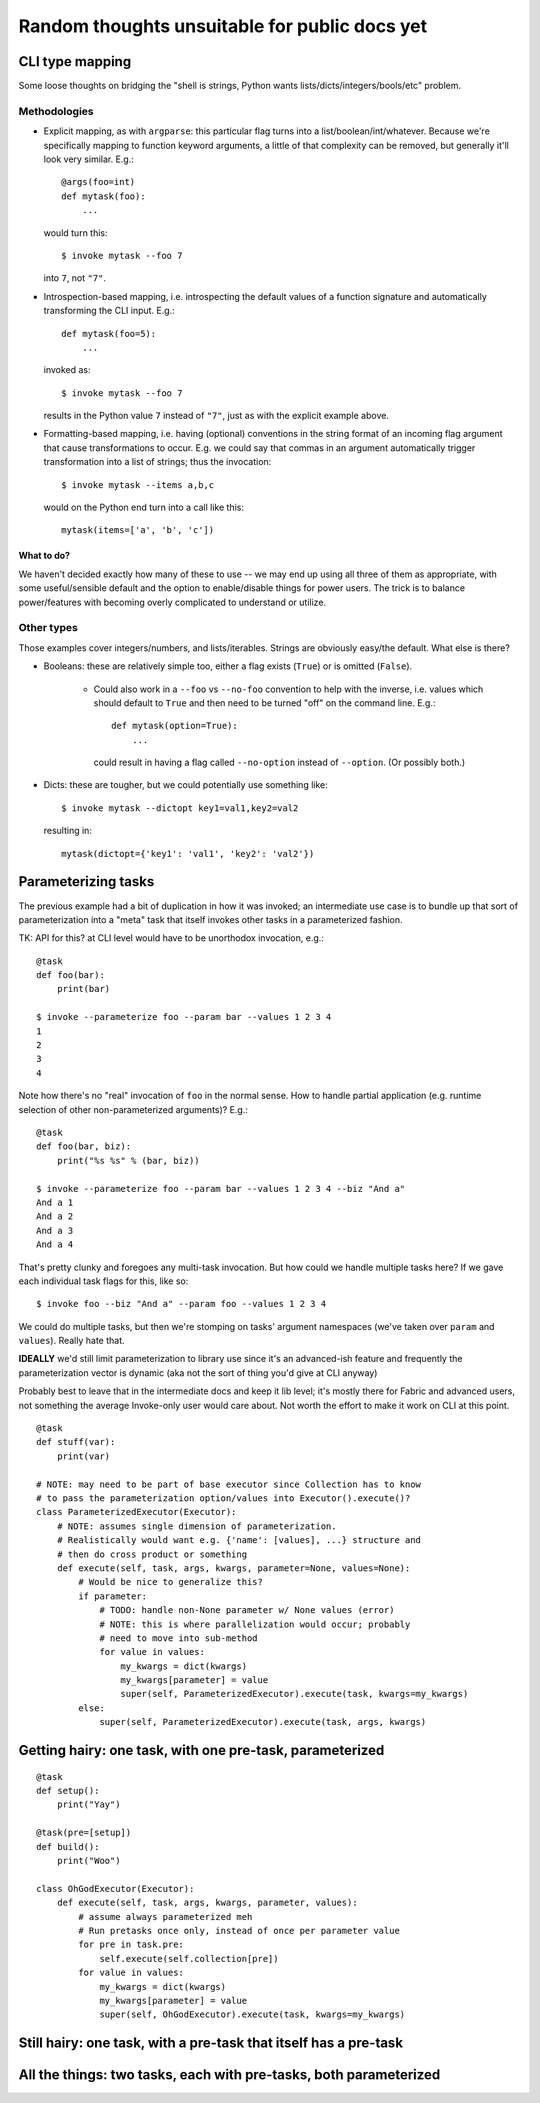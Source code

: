 ==============================================
Random thoughts unsuitable for public docs yet
==============================================

CLI type mapping
================

Some loose thoughts on bridging the "shell is strings, Python wants
lists/dicts/integers/bools/etc" problem.

Methodologies
-------------

* Explicit mapping, as with ``argparse``: this particular flag turns into a
  list/boolean/int/whatever. Because we're specifically mapping to function
  keyword arguments, a little of that complexity can be removed, but generally
  it'll look very similar. E.g.::

    @args(foo=int)
    def mytask(foo):
        ...

  would turn this::

    $ invoke mytask --foo 7

  into ``7``, not ``"7"``.
* Introspection-based mapping, i.e. introspecting the default values of a
  function signature and automatically transforming the CLI input. E.g.::

    def mytask(foo=5):
        ...

  invoked as::

    $ invoke mytask --foo 7

  results in the Python value ``7`` instead of ``"7"``, just as with the
  explicit example above.
* Formatting-based mapping, i.e. having (optional) conventions in the string
  format of an incoming flag argument that cause transformations to occur.
  E.g. we could say that commas in an argument automatically trigger
  transformation into a list of strings; thus the invocation::

    $ invoke mytask --items a,b,c

  would on the Python end turn into a call like this::

    mytask(items=['a', 'b', 'c'])

What to do?
~~~~~~~~~~~

We haven't decided exactly how many of these to use -- we may end up using all
three of them as appropriate, with some useful/sensible default and the option
to enable/disable things for power users. The trick is to balance
power/features with becoming overly complicated to understand or utilize.

Other types
-----------

Those examples cover integers/numbers, and lists/iterables. Strings are
obviously easy/the default. What else is there?

* Booleans: these are relatively simple too, either a flag exists (``True``) or
  is omitted (``False``).
  
    * Could also work in a ``--foo`` vs ``--no-foo`` convention to help with
      the inverse, i.e. values which should default to ``True`` and then need
      to be turned "off" on the command line. E.g.::

        def mytask(option=True):
            ...

      could result in having a flag called ``--no-option`` instead of
      ``--option``. (Or possibly both.)

* Dicts: these are tougher, but we could potentially use something like::

    $ invoke mytask --dictopt key1=val1,key2=val2

  resulting in::

    mytask(dictopt={'key1': 'val1', 'key2': 'val2'})


Parameterizing tasks
====================

The previous example had a bit of duplication in how it was invoked; an
intermediate use case is to bundle up that sort of parameterization into a
"meta" task that itself invokes other tasks in a parameterized fashion.

TK: API for this? at CLI level would have to be unorthodox invocation, e.g.::

    @task
    def foo(bar):
        print(bar)

    $ invoke --parameterize foo --param bar --values 1 2 3 4
    1
    2
    3
    4

Note how there's no "real" invocation of ``foo`` in the normal sense. How to
handle partial application (e.g. runtime selection of other non-parameterized
arguments)? E.g.::

    @task
    def foo(bar, biz):
        print("%s %s" % (bar, biz))

    $ invoke --parameterize foo --param bar --values 1 2 3 4 --biz "And a"
    And a 1
    And a 2
    And a 3
    And a 4

That's pretty clunky and foregoes any multi-task invocation. But how could we
handle multiple tasks here? If we gave each individual task flags for this,
like so::

    $ invoke foo --biz "And a" --param foo --values 1 2 3 4

We could do multiple tasks, but then we're stomping on tasks' argument
namespaces (we've taken over ``param`` and ``values``). Really hate that.

**IDEALLY** we'd still limit parameterization to library use since it's an
advanced-ish feature and frequently the parameterization vector is dynamic (aka
not the sort of thing you'd give at CLI anyway)

Probably best to leave that in the intermediate docs and keep it lib level;
it's mostly there for Fabric and advanced users, not something the average
Invoke-only user would care about. Not worth the effort to make it work on CLI
at this point.

::

    @task
    def stuff(var):
        print(var)

    # NOTE: may need to be part of base executor since Collection has to know
    # to pass the parameterization option/values into Executor().execute()?
    class ParameterizedExecutor(Executor):
        # NOTE: assumes single dimension of parameterization.
        # Realistically would want e.g. {'name': [values], ...} structure and
        # then do cross product or something
        def execute(self, task, args, kwargs, parameter=None, values=None):
            # Would be nice to generalize this?
            if parameter:
                # TODO: handle non-None parameter w/ None values (error)
                # NOTE: this is where parallelization would occur; probably
                # need to move into sub-method
                for value in values:
                    my_kwargs = dict(kwargs)
                    my_kwargs[parameter] = value
                    super(self, ParameterizedExecutor).execute(task, kwargs=my_kwargs)
            else:
                super(self, ParameterizedExecutor).execute(task, args, kwargs)


Getting hairy: one task, with one pre-task, parameterized
=========================================================

::

    @task
    def setup():
        print("Yay")

    @task(pre=[setup])
    def build():
        print("Woo")

    class OhGodExecutor(Executor):
        def execute(self, task, args, kwargs, parameter, values):
            # assume always parameterized meh
            # Run pretasks once only, instead of once per parameter value
            for pre in task.pre:
                self.execute(self.collection[pre])
            for value in values:
                my_kwargs = dict(kwargs)
                my_kwargs[parameter] = value
                super(self, OhGodExecutor).execute(task, kwargs=my_kwargs)


Still hairy: one task, with a pre-task that itself has a pre-task
=================================================================

All the things: two tasks, each with pre-tasks, both parameterized
==================================================================
